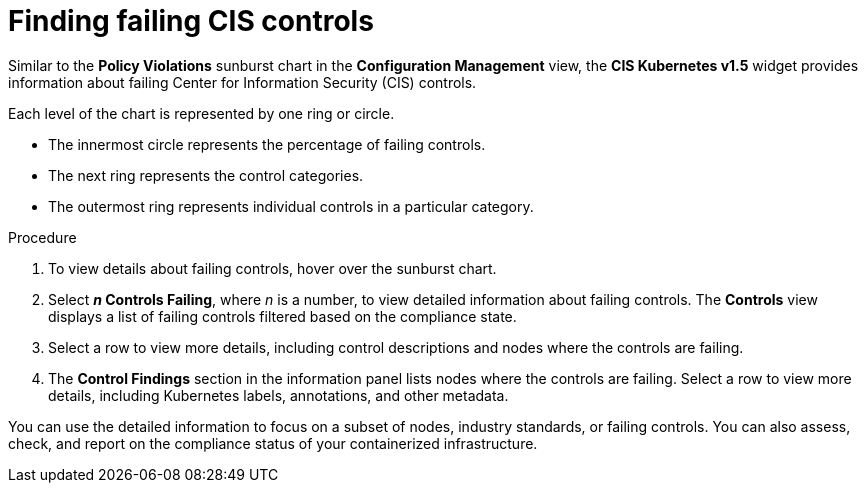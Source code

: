 // Module included in the following assemblies:
//
// * operating/review-cluster-configuration.adoc
:_mod-docs-content-type: PROCEDURE
[id="find-failing-cis-controls_{context}"]
= Finding failing CIS controls

[role="_abstract"]
Similar to the *Policy Violations* sunburst chart in the *Configuration Management* view, the *CIS Kubernetes v1.5* widget provides information about failing Center for Information Security (CIS) controls.

Each level of the chart is represented by one ring or circle.

* The innermost circle represents the percentage of failing controls.
* The next ring represents the control categories.
* The outermost ring represents individual controls in a particular category.

.Procedure

. To view details about failing controls, hover over the sunburst chart.
. Select *_n_ Controls Failing*, where _n_ is a number, to view detailed information about failing controls.
The *Controls* view displays a list of failing controls filtered based on the compliance state.
. Select a row to view more details, including control descriptions and nodes where the controls are failing.
. The *Control Findings* section in the information panel lists nodes where the controls are failing.
Select a row to view more details, including Kubernetes labels, annotations, and other metadata.

You can use the detailed information to focus on a subset of nodes, industry standards, or failing controls. You can also assess, check, and report on the compliance status of your containerized infrastructure.